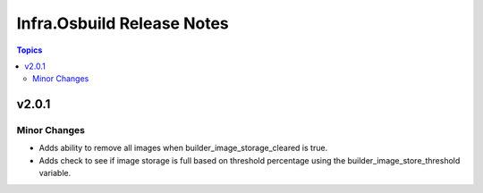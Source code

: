 ===========================
Infra.Osbuild Release Notes
===========================

.. contents:: Topics


v2.0.1
======

Minor Changes
-------------

- Adds ability to remove all images when builder_image_storage_cleared is true.
- Adds check to see if image storage is full based on threshold percentage using the builder_image_store_threshold variable.

